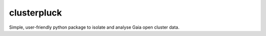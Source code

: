 clusterpluck
============
Simple, user-friendly python package to isolate and analyse Gaia open cluster data.
